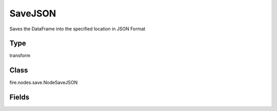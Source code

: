 SaveJSON
=========== 

Saves the DataFrame into the specified location in JSON Format

Type
--------- 

transform

Class
--------- 

fire.nodes.save.NodeSaveJSON

Fields
--------- 

.. list-table::
      :widths: 10 5 10
      :header-rows: 1
      * - Name
        - Title
        - Description
      * - path
        - Path
        - Path where to save the JSON files
      * - saveMode
        - Save Mode
        - Whether to Append, Overwrite or Error if the path Exists




